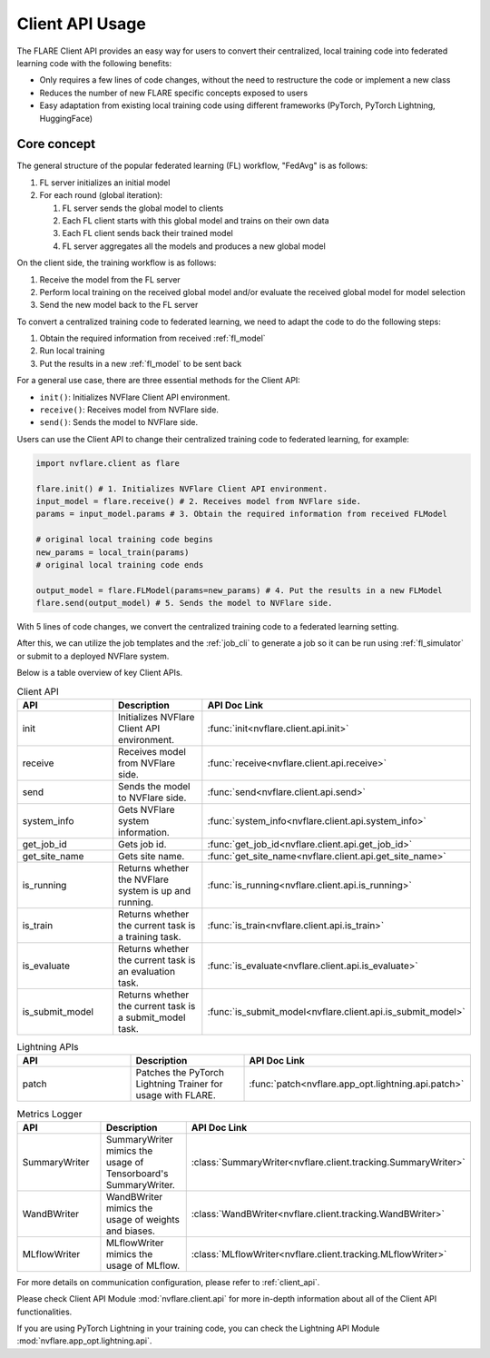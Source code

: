 .. _client_api_usage:

################
Client API Usage
################

The FLARE Client API provides an easy way for users to convert their centralized,
local training code into federated learning code with the following benefits:

* Only requires a few lines of code changes, without the need to restructure the code or implement a new class
* Reduces the number of new FLARE specific concepts exposed to users
* Easy adaptation from existing local training code using different frameworks
  (PyTorch, PyTorch Lightning, HuggingFace)

Core concept
============

The general structure of the popular federated learning (FL) workflow, "FedAvg" is as follows:

#. FL server initializes an initial model
#. For each round (global iteration):

   #. FL server sends the global model to clients
   #. Each FL client starts with this global model and trains on their own data
   #. Each FL client sends back their trained model
   #. FL server aggregates all the models and produces a new global model

On the client side, the training workflow is as follows:

#. Receive the model from the FL server
#. Perform local training on the received global model and/or evaluate the
   received global model for model selection
#. Send the new model back to the FL server

To convert a centralized training code to federated learning, we need to
adapt the code to do the following steps:

#. Obtain the required information from received :ref:`fl_model`
#. Run local training
#. Put the results in a new :ref:`fl_model` to be sent back

For a general use case, there are three essential methods for the Client API:

* ``init()``: Initializes NVFlare Client API environment.
* ``receive()``: Receives model from NVFlare side.
* ``send()``: Sends the model to NVFlare side.

Users can use the Client API to change their centralized training code to
federated learning, for example:

.. code-block:: python

    import nvflare.client as flare

    flare.init() # 1. Initializes NVFlare Client API environment.
    input_model = flare.receive() # 2. Receives model from NVFlare side.
    params = input_model.params # 3. Obtain the required information from received FLModel

    # original local training code begins
    new_params = local_train(params)
    # original local training code ends

    output_model = flare.FLModel(params=new_params) # 4. Put the results in a new FLModel
    flare.send(output_model) # 5. Sends the model to NVFlare side.

With 5 lines of code changes, we convert the centralized training code to
a federated learning setting.

After this, we can utilize the job templates and the :ref:`job_cli`
to generate a job so it can be run using :ref:`fl_simulator`
or submit to a deployed NVFlare system.

Below is a table overview of key Client APIs.

.. list-table:: Client API
   :widths: 25 25 50
   :header-rows: 1

   * - API
     - Description
     - API Doc Link
   * - init
     - Initializes NVFlare Client API environment.
     - :func:`init<nvflare.client.api.init>`
   * - receive
     - Receives model from NVFlare side.
     - :func:`receive<nvflare.client.api.receive>`
   * - send
     - Sends the model to NVFlare side.
     - :func:`send<nvflare.client.api.send>`
   * - system_info
     - Gets NVFlare system information.
     - :func:`system_info<nvflare.client.api.system_info>`
   * - get_job_id
     - Gets job id.
     - :func:`get_job_id<nvflare.client.api.get_job_id>`
   * - get_site_name
     - Gets site name.
     - :func:`get_site_name<nvflare.client.api.get_site_name>`
   * - is_running
     - Returns whether the NVFlare system is up and running.
     - :func:`is_running<nvflare.client.api.is_running>`
   * - is_train
     - Returns whether the current task is a training task.
     - :func:`is_train<nvflare.client.api.is_train>`
   * - is_evaluate
     - Returns whether the current task is an evaluation task.
     - :func:`is_evaluate<nvflare.client.api.is_evaluate>`
   * - is_submit_model
     - Returns whether the current task is a submit_model task.
     - :func:`is_submit_model<nvflare.client.api.is_submit_model>`

.. list-table:: Lightning APIs
   :widths: 25 25 50
   :header-rows: 1

   * - API
     - Description
     - API Doc Link
   * - patch
     - Patches the PyTorch Lightning Trainer for usage with FLARE.
     - :func:`patch<nvflare.app_opt.lightning.api.patch>`

.. list-table:: Metrics Logger
   :widths: 25 25 50
   :header-rows: 1

   * - API
     - Description
     - API Doc Link
   * - SummaryWriter
     - SummaryWriter mimics the usage of Tensorboard's SummaryWriter.
     - :class:`SummaryWriter<nvflare.client.tracking.SummaryWriter>`
   * - WandBWriter
     - WandBWriter mimics the usage of weights and biases.
     - :class:`WandBWriter<nvflare.client.tracking.WandBWriter>`
   * - MLflowWriter
     - MLflowWriter mimics the usage of MLflow.
     - :class:`MLflowWriter<nvflare.client.tracking.MLflowWriter>`


For more details on communication configuration, please refer to :ref:`client_api`.

Please check Client API Module :mod:`nvflare.client.api` for more in-depth
information about all of the Client API functionalities.

If you are using PyTorch Lightning in your training code, you can check the
Lightning API Module :mod:`nvflare.app_opt.lightning.api`.

